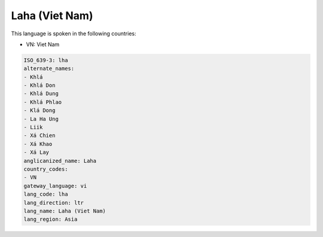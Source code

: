 .. _lha:

Laha (Viet Nam)
===============

This language is spoken in the following countries:

* VN: Viet Nam

.. code-block:: yaml

    ISO_639-3: lha
    alternate_names:
    - Khlá
    - Khlá Don
    - Khlá Dung
    - Khlá Phlao
    - Klá Dong
    - La Ha Ung
    - Liik
    - Xá Chien
    - Xá Khao
    - Xá Lay
    anglicanized_name: Laha
    country_codes:
    - VN
    gateway_language: vi
    lang_code: lha
    lang_direction: ltr
    lang_name: Laha (Viet Nam)
    lang_region: Asia
    
